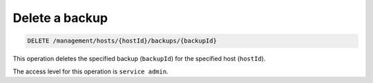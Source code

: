 .. _delete-host-backup:

Delete a backup
^^^^^^^^^^^^^^^^^^^^^^^^^^^^^^^^^^^^^^^^^^^^^^^^^^^^^^^^^^^^^^^^^^^^^^^^^^^^^^^^

.. code::

   DELETE /management/hosts/{hostId}/backups/{backupId}


This operation deletes the specified backup (``backupId``) for the specified host (``hostId``).

The access level for this operation is ``service admin``. 

